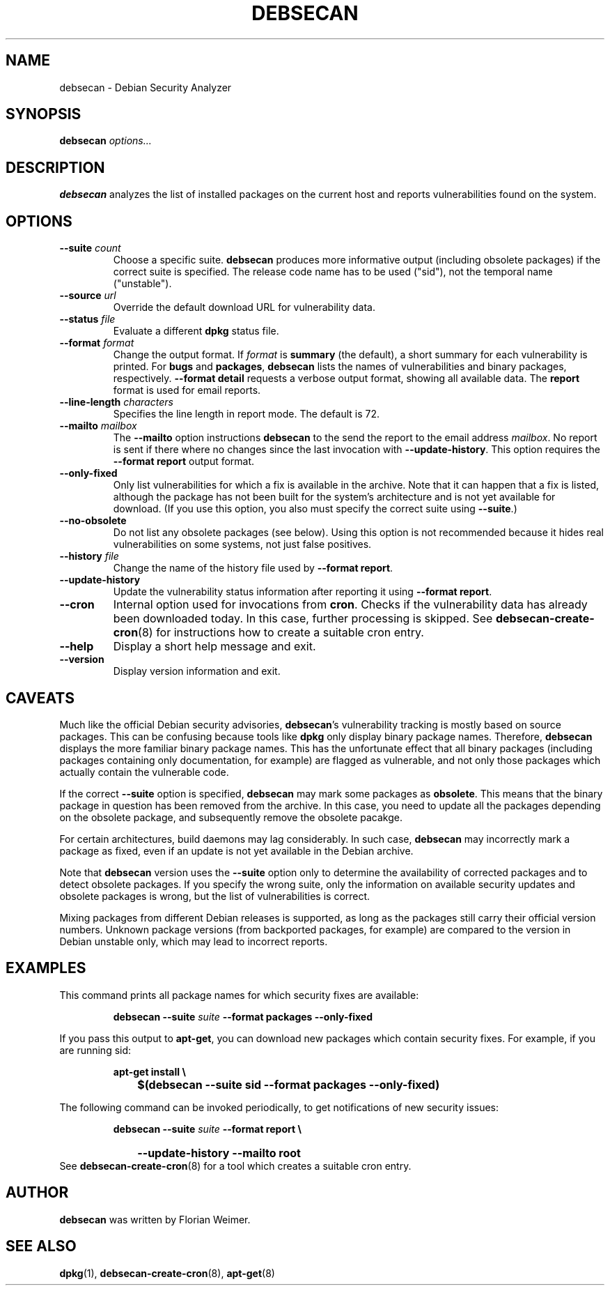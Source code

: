 .\" debsecan - Debian Security Analyzer
.\" Copyright (C) 2005 Florian Weimer
.\"
.\" This program is free software; you can redistribute it and/or modify
.\" it under the terms of the GNU General Public License as published by
.\" the Free Software Foundation; either version 2 of the License, or
.\" (at your option) any later version.
.\"
.\" This program is distributed in the hope that it will be useful,
.\" but WITHOUT ANY WARRANTY; without even the implied warranty of
.\" MERCHANTABILITY or FITNESS FOR A PARTICULAR PURPOSE.  See the
.\" GNU General Public License for more details.
.\"
.\" You should have received a copy of the GNU General Public License
.\" along with this program; if not, write to the Free Software
.\" Foundation, Inc., 51 Franklin St, Fifth Floor, Boston, MA  02110-1301 USA
.\"
.TH DEBSECAN 1 2005-12-23 "" ""
.SH NAME
debsecan \- Debian Security Analyzer
.SH SYNOPSIS
.B debsecan
.I options...
.SH DESCRIPTION
.B debsecan
analyzes the list of installed packages on the current host and
reports vulnerabilities found on the system.
.SH OPTIONS
.TP
.B --suite \fIcount\fP
Choose a specific suite.
.B debsecan
produces more informative output (including obsolete packages) if the
correct suite is specified.  The release code name has to be used
("sid"), not the temporal name ("unstable").
.TP
.B --source \fIurl\fP
Override the default download URL for vulnerability data.
.TP
.B --status \fIfile\fP
Evaluate a different
.B dpkg
status file.
.TP
.B --format \fIformat\fP
Change the output format.  If
.I format
is
.B summary
(the default), a short summary for each vulnerability is printed.
For
.B bugs
and
.BR packages ,
.B debsecan
lists the names of vulnerabilities and binary packages, respectively.
.B --format detail
requests a verbose output format, showing all available data.
The
.B report
format is used for email reports.
.TP
.B --line-length \fIcharacters\fP
Specifies the line length in report mode.  The default is 72.
.TP
.B --mailto \fImailbox\fP
The
.B --mailto
option instructions
.B debsecan
to the send the report to the email address
.IR mailbox .
No report is sent if there where no changes since the last invocation
with
.BR --update-history .
This option requires the
.B --format report
output format.
.TP
.B --only-fixed
Only list vulnerabilities for which a fix is available in the archive.
Note that it can happen that a fix is listed, although the package has
not been built for the system's architecture and is not yet available
for download.  (If you use this option, you also must specify the
correct suite using
.BR --suite .)
.TP
.B --no-obsolete
Do not list any obsolete packages (see below).  Using this option is
not recommended because it hides real vulnerabilities on some systems,
not just false positives.
.TP
.B --history \fIfile\fP
Change the name of the history file used by
.BR "--format report" .
.TP
.B --update-history
Update the vulnerability status information after reporting it using
.BR "--format report" .
.TP
.B --cron
Internal option used for invocations from
.BR cron .
Checks if the vulnerability data has already been downloaded today.
In this case, further processing is skipped.  See
.BR debsecan-create-cron (8)
for instructions how to create a suitable cron entry.
.TP
.B --help
Display a short help message and exit.
.TP
.B --version
Display version information and exit.
.SH "CAVEATS"
Much like the official Debian security advisories,
.BR debsecan 's
vulnerability tracking is mostly based on source packages.  This can
be confusing because tools like
.B dpkg
only display binary package names.  Therefore,
.B debsecan
displays the more familiar binary package names.  This has the
unfortunate effect that all binary packages (including packages
containing only documentation, for example) are flagged as vulnerable,
and not only those packages which actually contain the vulnerable
code.
.P
If
the correct
.B --suite
option is specified,
.B debsecan
may mark some packages as
.BR obsolete .
This means that the binary package in question has been removed from
the archive.  In this case, you need to update all the packages
depending on the obsolete package, and subsequently remove the
obsolete pacakge.
.P
For certain architectures, build daemons may lag considerably.  In
such case,
.B debsecan
may incorrectly mark a package as fixed, even if an update is not yet
available in the Debian archive.
.P
Note that
.B debsecan
version uses the
.B --suite
option only to determine the availability of corrected packages and to
detect obsolete packages.  If you specify the wrong suite, only the
information on available security updates and obsolete packages is
wrong, but the list of vulnerabilities is correct.
.P
Mixing packages from different Debian
releases is supported, as long as the packages still carry their
official version numbers.  Unknown package versions (from backported
packages, for example) are compared to the version in Debian unstable
only, which may lead to incorrect reports.
.SH EXAMPLES
This command prints all package names for which security fixes are
available:
.IP
.B debsecan --suite
.I suite
.B --format packages --only-fixed
.PP
If you pass this output to
.BR apt-get ,
you can download new packages which contain security fixes.  For example,
if you are running sid:
.IP
.PD 0
.B apt-get install \e
.IP "" 1in
.B $(debsecan --suite sid --format packages --only-fixed)
.PD
.PP
The following command can be invoked periodically, to get
notifications of new security issues:
.IP
.PD 0
.B debsecan --suite
.I suite
.B --format report \e
.IP "" 1in
.B --update-history --mailto root
.PP
See
.BR debsecan-create-cron (8)
for a tool which creates a suitable cron entry.
.SH AUTHOR
.B debsecan
was written by Florian Weimer.
.SH "SEE ALSO"
.BR dpkg "(1),"
.BR debsecan-create-cron "(8),"
.BR apt-get "(8)"
